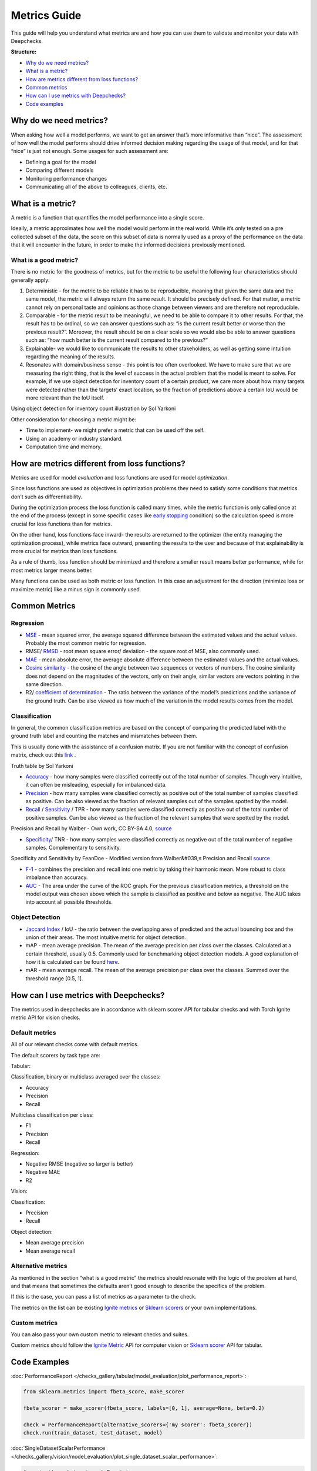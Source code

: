 .. _metrics_guide:

====================
Metrics Guide
====================

This guide will help you understand what metrics are and how you can use them to validate and monitor your data with
Deepchecks.

**Structure:**

* `Why do we need metrics? <#why-do-we-need-metrics>`__
* `What is a metric? <#what-is-a-metric>`__
* `How are metrics different from loss functions? <#how-are-metrics-different-from-loss-functions>`__
* `Common metrics <#common-metrics>`__
* `How can I use metrics with Deepchecks? <#how-can-i-use-metrics-with-deepchecks>`__
* `Code examples <#code-examples>`__

Why do we need metrics?
=======================
When asking how well a model performs, we want to get an answer that’s more informative than “nice”.
The assessment of how well the model performs should drive informed decision making regarding the usage of that model,
and for that “nice” is just not enough.
Some usages for such assessment are:

* Defining a goal for the model
* Comparing different models
* Monitoring performance changes
* Communicating all of the above to colleagues, clients, etc.

What is a metric?
=================
A metric is a function that quantifies the model performance into a single score.

Ideally, a metric approximates how well the model would perform in the real world. While it’s only tested on a pre
collected subset of the data, the score on this subset of data is normally used as a proxy of the performance on the
data that it will encounter in the future, in order to make the informed decisions previously mentioned.

What is a good metric?
----------------------
There is no metric for the goodness of metrics, but for the metric to be useful the following four characteristics
should generally apply:

1.  Deterministic - for the metric to be reliable it has to be reproducible, meaning that given the same data and the
    same model, the metric will always return the same result. It should be precisely defined. For that matter, a metric cannot
    rely on personal taste and opinions as those change between viewers and are therefore not reproducible.
2.  Comparable - for the metric result to be meaningful, we need to be able to compare it to other results.
    For that, the result has to be ordinal, so we can answer questions such as: “is the current result better or worse
    than the previous result?”. Moreover, the result should be on a clear scale so we would also be able to answer
    questions such as: “how much better is the current result compared to the previous?”
3.  Explainable- we would like to communicate the results to other stakeholders, as well as getting some intuition
    regarding the meaning of the results.
4.  Resonates with domain/business sense - this point is too often overlooked. We have to make sure that we are
    measuring the right thing, that is the level of success in the actual problem that the model is meant to solve.
    For example, if we use object detection for inventory count of a certain product, we care more about how many
    targets were detected rather than the targets’ exact location, so the fraction of predictions above a certain IoU
    would be more relevant than the IoU itself.

.. image:: /_static/images/general/tomato_sauce_on_shelf.jpg
   :alt: inventory object detection example
   :align: center
   :width: 400

Using object detection for inventory count illustration by Sol Yarkoni


Other consideration for choosing a metric might be:

* Time to implement- we might prefer a metric that can be used off the self.
* Using an academy or industry standard.
* Computation time and memory.

How are metrics different from loss functions?
==============================================
Metrics are used for model *evaluation* and loss functions are used for model *optimization*.

Since loss functions are used as objectives in optimization problems they need to satisfy some conditions that metrics
don’t such as differentiability.

During the optimization process the loss function is called many times, while the metric function is only called once at
the end of the process (except in some specific cases like `early stopping
<https://pytorch-lightning.readthedocs.io/en/stable/common/early_stopping.html>`__ condition) so the calculation speed
is more crucial for loss functions than for metrics.

On the other hand, loss functions face inward- the results are returned to the optimizer (the entity managing the
optimization process), while metrics face outward, presenting the results to the user and because of that explainability
is more crucial for metrics than loss functions.

As a rule of thumb, loss function should be minimized and therefore a smaller result means better performance, while for
most metrics larger means better.

Many functions can be used as both metric or loss function. In this case an adjustment for the direction (minimize loss
or maximize metric) like a minus sign is commonly used.

Common Metrics
==============
Regression
----------
*   `MSE <https://en.wikipedia.org/wiki/Mean_squared_error>`__ - mean squared error, the average squared difference
    between the estimated values and the actual values. Probably the most common metric for regression.
*   RMSE/ `RMSD <https://en.wikipedia.org/wiki/Root-mean-square_deviation>`__ - root mean square error/ deviation - the
    square root of MSE, also commonly used.
*   `MAE <https://en.wikipedia.org/wiki/Mean_absolute_error>`__ - mean absolute error, the average absolute difference
    between the estimated values and the actual values.
*   `Cosine similarity <https://en.wikipedia.org/wiki/Cosine_similarity>`__ - the cosine of the angle between two
    sequences or vectors of numbers. The cosine similarity does not depend on the magnitudes of the vectors, only on
    their angle, similar vectors are vectors pointing in the same direction.
*   R2/ `coefficient of determination <https://en.wikipedia.org/wiki/Coefficient_of_determination>`__ - The ratio
    between the variance of the model’s predictions and the variance of the ground truth. Can be also viewed as how much
    of the variation in the model results comes from the model.

Classification
--------------
In general, the common classification metrics are based on the concept of comparing the predicted label with the ground
truth label and counting the matches and mismatches between them.

This is usually done with the assistance of a confusion matrix. If you are not familiar with the concept of confusion
matrix, check out this `link <https://en.wikipedia.org/wiki/Confusion_matrix>`__ .

.. image:: /_static/images/general/truth_table.png
   :alt: Truth Table
   :align: center

Truth table by Sol Yarkoni

*   `Accuracy <https://developers.google.com/machine-learning/crash-course/classification/accuracy>`__ - how many
    samples were classified correctly out of the total number of samples. Though very intuitive, it can often be
    misleading, especially for imbalanced data.
*   `Precision <https://en.wikipedia.org/wiki/Precision_and_recall>`__ - how many samples were classified correctly as
    positive out of the total number of samples classified as positive. Can be also viewed as the fraction of relevant
    samples out of the samples spotted by the model.
*   `Recall <https://en.wikipedia.org/wiki/Precision_and_recall>`__ /
    `Sensitivity <https://en.wikipedia.org/wiki/Sensitivity_and_specificity>`__ / TPR - how many samples were classified
    correctly as positive out of the total number of positive samples. Can be also viewed as the fraction of the
    relevant samples that were spotted by the model.


.. image:: /_static/images/general/PrecisionRecall_wikipedia.svg.png
   :alt: Precision and recall
   :align: center

Precision and Recall by Walber - Own work, CC BY-SA 4.0,
`source <https://commons.wikimedia.org/w/index.php?curid=36926283>`__


*   `Specificity <https://en.wikipedia.org/wiki/Sensitivity_and_specificity>`__/ TNR - how many samples were classified
    correctly as negative out of the total number of negative samples. Complementary to sensitivity.

.. image:: /_static/images/general/Sensitivity_and_specificity_wikipedia.svg.png
   :alt: Specificity and sensitivity
   :align: center

Specificity and Sensitivity by FeanDoe - Modified version from Walber&#039;s Precision and Recall
`source <https://commons.wikimedia.org/w/index.php?curid=94134880>`__

*   `F-1 <https://en.wikipedia.org/wiki/F-score>`__ - combines the precision and recall into one metric by taking their
    harmonic mean. More robust to class imbalance than accuracy.
*   `AUC <https://developers.google.com/machine-learning/crash-course/classification/roc-and-auc>`__  - The area under
    the curve of the ROC graph. For the previous classification metrics, a threshold on the model output was chosen
    above which the sample is classified as positive and below as negative. The AUC takes into account all possible
    thresholds.

Object Detection
----------------
*   `Jaccard Index <https://en.wikipedia.org/wiki/Jaccard_index>`__ / IoU - the ratio between the overlapping area of
    predicted and the actual bounding box and the union of their areas. The most intuitive metric for object detection.
*   mAP - mean average precision. The mean of the average precision per class over the classes. Calculated at a certain
    threshold, usually 0.5. Commonly used for benchmarking object detection models. A good explanation of how it is
    calculated can be found
    `here <https://towardsdatascience.com/breaking-down-mean-average-precision-map-ae462f623a52>`__.
*   mAR - mean average recall. The mean of the average precision per class over the classes. Summed over the threshold
    range [0.5, 1].

How can I use metrics with Deepchecks?
======================================
The metrics used in deepchecks are in accordance with sklearn scorer API for tabular checks and with Torch Ignite metric
API for vision checks.

Default metrics
---------------
All of our relevant checks come with default metrics.

The default scorers by task type are:

Tabular:

Classification, binary or multiclass averaged over the classes:

*   Accuracy
*   Precision
*   Recall

Multiclass classification per class:

*   F1
*   Precision
*   Recall

Regression:

*   Negative RMSE (negative so larger is better)
*   Negative MAE
*   R2

Vision:

Classification:

*   Precision
*   Recall

Object detection:

*   Mean average precision
*   Mean average recall

Alternative metrics
-------------------
As mentioned in the section “what is a good metric” the metrics should resonate with the logic of the problem at hand,
and that means that sometimes the defaults aren’t good enough to describe the specifics of the problem.

If this is the case, you can pass a list of metrics as a parameter to the check.

The metrics on the list can be existing
`Ignite metrics <https://pytorch.org/ignite/metrics.html#complete-list-of-metrics>`__ or
`Sklearn scorers <https://scikit-learn.org/stable/modules/model_evaluation.html>`__ or your own implementations.

Custom metrics
--------------
You can also pass your own custom metric to relevant checks and suites.

Custom metrics should follow the
`Ignite Metric <https://pytorch.org/ignite/metrics.html#how-to-create-a-custom-metric>`__ API for computer vision or
`Sklearn scorer <https://scikit-learn.org/stable/modules/generated/sklearn.metrics.make_scorer.html>`__ API for tabular.

Code Examples
==============
:doc:`PerformanceReport </checks_gallery/tabular/model_evaluation/plot_performance_report>`:

.. code-block:: python

    from sklearn.metrics import fbeta_score, make_scorer

    fbeta_scorer = make_scorer(fbeta_score, labels=[0, 1], average=None, beta=0.2)

    check = PerformanceReport(alternative_scorers={'my scorer': fbeta_scorer})
    check.run(train_dataset, test_dataset, model)


:doc:`SingleDatasetScalarPerformance </checks_gallery/vision/model_evaluation/plot_single_dataset_scalar_performance>`:

.. code-block:: python

    from ignite.metrics import Precision
    from torch import nanmean

    check = SingleDatasetScalarPerformance(Precision(), nanmean, metric_name='precision', reduce_name='mean')
    result = check.run(train_ds, mnist_model)
    result.value
